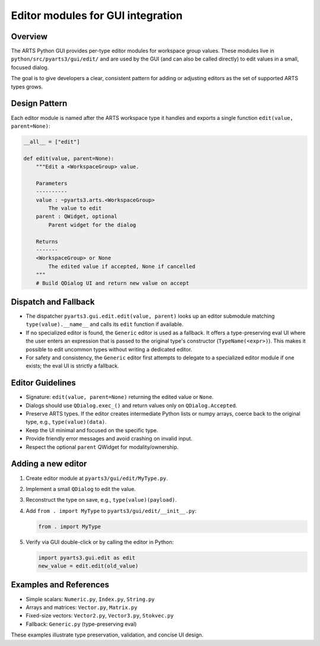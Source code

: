 Editor modules for GUI integration
==================================

Overview
--------

The ARTS Python GUI provides per-type editor modules for workspace
group values. These modules live in ``python/src/pyarts3/gui/edit/`` and
are used by the GUI (and can also be called directly) to edit values
in a small, focused dialog.

The goal is to give developers a clear, consistent pattern for adding or
adjusting editors as the set of supported ARTS types grows.

Design Pattern
--------------

Each editor module is named after the ARTS workspace type it handles
and exports a single function ``edit(value, parent=None)``:

.. code-block:: python

    __all__ = ["edit"]

    def edit(value, parent=None):
        """Edit a <WorkspaceGroup> value.

        Parameters
        ----------
        value : ~pyarts3.arts.<WorkspaceGroup>
            The value to edit
        parent : QWidget, optional
            Parent widget for the dialog

        Returns
        -------
        <WorkspaceGroup> or None
            The edited value if accepted, None if cancelled
        """
        # Build QDialog UI and return new value on accept

Dispatch and Fallback
---------------------

- The dispatcher ``pyarts3.gui.edit.edit(value, parent)`` looks up an
  editor submodule matching ``type(value).__name__`` and calls its
  ``edit`` function if available.
- If no specialized editor is found, the ``Generic`` editor is used as a
  fallback. It offers a type-preserving eval UI where the user enters an
  expression that is passed to the original type's constructor
  (``TypeName(<expr>)``). This makes it possible to edit uncommon types without
  writing a dedicated editor.
- For safety and consistency, the ``Generic`` editor first attempts to delegate
  to a specialized editor module if one exists; the eval UI is strictly a
  fallback.

Editor Guidelines
-----------------

- Signature: ``edit(value, parent=None)`` returning the edited value
  or ``None``.
- Dialogs should use ``QDialog.exec_()`` and return values only on
  ``QDialog.Accepted``.
- Preserve ARTS types. If the editor creates intermediate Python lists or numpy
  arrays, coerce back to the original type, e.g., ``type(value)(data)``.
- Keep the UI minimal and focused on the specific type.
- Provide friendly error messages and avoid crashing on invalid input.
- Respect the optional ``parent`` QWidget for modality/ownership.

Adding a new editor
-------------------

1. Create editor module at ``pyarts3/gui/edit/MyType.py``.
2. Implement a small ``QDialog`` to edit the value.
3. Reconstruct the type on save, e.g., ``type(value)(payload)``.
4. Add ``from . import MyType`` to ``pyarts3/gui/edit/__init__.py``:

   .. code-block:: python

       from . import MyType

5. Verify via GUI double-click or by calling the editor in Python:

   .. code-block:: python

       import pyarts3.gui.edit as edit
       new_value = edit.edit(old_value)

Examples and References
-----------------------

- Simple scalars: ``Numeric.py``, ``Index.py``, ``String.py``
- Arrays and matrices: ``Vector.py``, ``Matrix.py``
- Fixed-size vectors: ``Vector2.py``, ``Vector3.py``, ``Stokvec.py``
- Fallback: ``Generic.py`` (type-preserving eval)

These examples illustrate type preservation, validation, and concise UI design.
